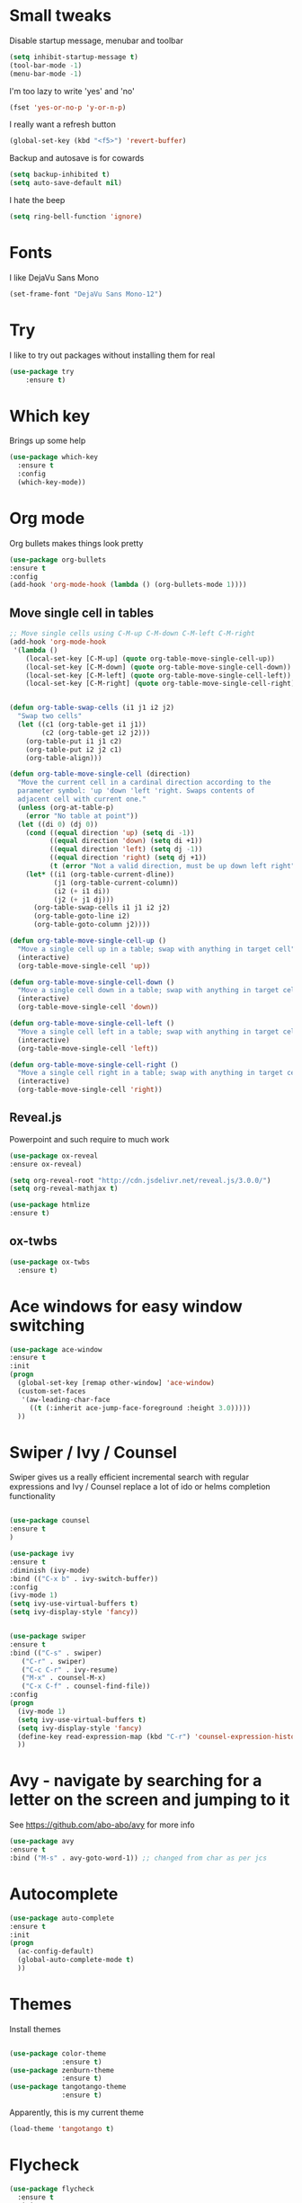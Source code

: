#+STARTUP: overview

* Small tweaks
Disable startup message, menubar and toolbar
#+BEGIN_SRC emacs-lisp
  (setq inhibit-startup-message t)
  (tool-bar-mode -1)
  (menu-bar-mode -1)
#+END_SRC

I'm too lazy to write 'yes' and 'no'
#+BEGIN_SRC emacs-lisp
(fset 'yes-or-no-p 'y-or-n-p)
#+END_SRC

I really want a refresh button
#+BEGIN_SRC emacs-lisp
(global-set-key (kbd "<f5>") 'revert-buffer)
#+END_SRC

Backup and autosave is for cowards
#+BEGIN_SRC emacs-lisp
(setq backup-inhibited t)
(setq auto-save-default nil)
#+END_SRC

I hate the beep
#+BEGIN_SRC emacs-lisp
  (setq ring-bell-function 'ignore)
#+END_SRC

* Fonts
I like DejaVu Sans Mono
#+BEGIN_SRC emacs-lisp
  (set-frame-font "DejaVu Sans Mono-12")
#+END_SRC
* Try
I like to try out packages without installing them for real
#+BEGIN_SRC emacs-lisp
(use-package try
	:ensure t)
#+END_SRC

* Which key
  Brings up some help
  #+BEGIN_SRC emacs-lisp
  (use-package which-key
	:ensure t 
	:config
	(which-key-mode))
  #+END_SRC

* Org mode
  Org bullets makes things look pretty
  #+BEGIN_SRC emacs-lisp
  (use-package org-bullets
  :ensure t
  :config
  (add-hook 'org-mode-hook (lambda () (org-bullets-mode 1))))
  #+END_SRC

** Move single cell in tables
   #+BEGIN_SRC emacs-lisp
     ;; Move single cells using C-M-up C-M-down C-M-left C-M-right
     (add-hook 'org-mode-hook
      '(lambda ()
         (local-set-key [C-M-up] (quote org-table-move-single-cell-up))
         (local-set-key [C-M-down] (quote org-table-move-single-cell-down))
         (local-set-key [C-M-left] (quote org-table-move-single-cell-left))
         (local-set-key [C-M-right] (quote org-table-move-single-cell-right))))


     (defun org-table-swap-cells (i1 j1 i2 j2)
       "Swap two cells"
       (let ((c1 (org-table-get i1 j1))
             (c2 (org-table-get i2 j2)))
         (org-table-put i1 j1 c2)
         (org-table-put i2 j2 c1)
         (org-table-align)))

     (defun org-table-move-single-cell (direction)
       "Move the current cell in a cardinal direction according to the
       parameter symbol: 'up 'down 'left 'right. Swaps contents of
       adjacent cell with current one."
       (unless (org-at-table-p)
         (error "No table at point"))
       (let ((di 0) (dj 0))
         (cond ((equal direction 'up) (setq di -1))
               ((equal direction 'down) (setq di +1))
               ((equal direction 'left) (setq dj -1))
               ((equal direction 'right) (setq dj +1))
               (t (error "Not a valid direction, must be up down left right")))
         (let* ((i1 (org-table-current-dline))
                (j1 (org-table-current-column))
                (i2 (+ i1 di))
                (j2 (+ j1 dj)))
           (org-table-swap-cells i1 j1 i2 j2)
           (org-table-goto-line i2)
           (org-table-goto-column j2))))

     (defun org-table-move-single-cell-up ()
       "Move a single cell up in a table; swap with anything in target cell"
       (interactive)
       (org-table-move-single-cell 'up))

     (defun org-table-move-single-cell-down ()
       "Move a single cell down in a table; swap with anything in target cell"
       (interactive)
       (org-table-move-single-cell 'down))

     (defun org-table-move-single-cell-left ()
       "Move a single cell left in a table; swap with anything in target cell"
       (interactive)
       (org-table-move-single-cell 'left))

     (defun org-table-move-single-cell-right ()
       "Move a single cell right in a table; swap with anything in target cell"
       (interactive)
       (org-table-move-single-cell 'right))
   #+END_SRC
** Reveal.js

 Powerpoint and such require to much work
   #+BEGIN_SRC emacs-lisp
     (use-package ox-reveal
     :ensure ox-reveal)

     (setq org-reveal-root "http://cdn.jsdelivr.net/reveal.js/3.0.0/")
     (setq org-reveal-mathjax t)

     (use-package htmlize
     :ensure t)
   #+END_SRC
** ox-twbs
   #+BEGIN_SRC emacs-lisp
     (use-package ox-twbs
       :ensure t)
   #+END_SRC
* Ace windows for easy window switching
  #+BEGIN_SRC emacs-lisp
  (use-package ace-window
  :ensure t
  :init
  (progn
    (global-set-key [remap other-window] 'ace-window)
    (custom-set-faces
     '(aw-leading-char-face
       ((t (:inherit ace-jump-face-foreground :height 3.0))))) 
    ))
  #+END_SRC

* Swiper / Ivy / Counsel
  Swiper gives us a really efficient incremental search with regular expressions
  and Ivy / Counsel replace a lot of ido or helms completion functionality
  #+BEGIN_SRC emacs-lisp
  
  (use-package counsel
  :ensure t
  )

  (use-package ivy
  :ensure t
  :diminish (ivy-mode)
  :bind (("C-x b" . ivy-switch-buffer))
  :config
  (ivy-mode 1)
  (setq ivy-use-virtual-buffers t)
  (setq ivy-display-style 'fancy))


  (use-package swiper
  :ensure t
  :bind (("C-s" . swiper)
	 ("C-r" . swiper)
	 ("C-c C-r" . ivy-resume)
	 ("M-x" . counsel-M-x)
	 ("C-x C-f" . counsel-find-file))
  :config
  (progn
    (ivy-mode 1)
    (setq ivy-use-virtual-buffers t)
    (setq ivy-display-style 'fancy)
    (define-key read-expression-map (kbd "C-r") 'counsel-expression-history)
    ))
  #+END_SRC

* Avy - navigate by searching for a letter on the screen and jumping to it
  See https://github.com/abo-abo/avy for more info
  #+BEGIN_SRC emacs-lisp
  (use-package avy
  :ensure t
  :bind ("M-s" . avy-goto-word-1)) ;; changed from char as per jcs
  #+END_SRC

* Autocomplete
  #+BEGIN_SRC emacs-lisp
  (use-package auto-complete
  :ensure t
  :init
  (progn
    (ac-config-default)
    (global-auto-complete-mode t)
    ))
  #+END_SRC

* Themes
Install themes
  #+BEGIN_SRC emacs-lisp

    (use-package color-theme
                 :ensure t)
    (use-package zenburn-theme
                 :ensure t)
    (use-package tangotango-theme
                 :ensure t)
  #+END_SRC

Apparently, this is my current theme
#+BEGIN_SRC emacs-lisp
  (load-theme 'tangotango t)
#+END_SRC
  
* Flycheck
  #+BEGIN_SRC emacs-lisp
    (use-package flycheck
      :ensure t
      :init
      (global-flycheck-mode t))

  #+END_SRC
* Python
  #+BEGIN_SRC emacs-lisp
    (use-package jedi
      :ensure t
      :init
      (add-hook 'python-mode-hook 'jedi:setup)
      (add-hook 'python-mode-hook 'jedi:ac-setup))
      

      (use-package elpy
      :ensure t
      :config 
      (elpy-enable))

  #+END_SRC
* Yasnippet
  #+BEGIN_SRC emacs-lisp
    (use-package yasnippet
      :ensure t
      :init
        (yas-global-mode 1))

  #+END_SRC
* SLIME
Slime is nice
#+BEGIN_SRC emacs-lisp
  (load (expand-file-name "~/quicklisp/slime-helper.el"))
  (setq inferior-lisp-program "sbcl")
#+END_SRC

I need autocomplete with my slime
#+BEGIN_SRC emacs-lisp
  (use-package ac-slime
    :ensure t)
#+END_SRC
* Paredit
  I like parens
#+BEGIN_SRC emacs-lisp
  (use-package paredit
    :ensure t
    :config
    (autoload 'enable-paredit-mode "paredit" "Turn on pseudo-structural editing of Lisp code." t)
      (add-hook 'emacs-lisp-mode-hook       #'enable-paredit-mode)
      (add-hook 'eval-expression-minibuffer-setup-hook #'enable-paredit-mode)
      (add-hook 'ielm-mode-hook             #'enable-paredit-mode)
      (add-hook 'lisp-mode-hook             #'enable-paredit-mode)
      (add-hook 'lisp-interaction-mode-hook #'enable-paredit-mode)
      (add-hook 'scheme-mode-hook           #'enable-paredit-mode))
#+END_SRC


I want it to work with Slime as well
#+BEGIN_SRC emacs-lisp
  (defun override-slime-repl-bindings-with-paredit ()
    (define-key slime-repl-mode-map
      (read-kbd-macro paredit-backward-delete-key) nil))
  (add-hook 'slime-repl-mode-hook 'override-slime-repl-bindings-with-paredit)
#+END_SRC
* Magit
Shamelessly stolen from Magnar Sveen
#+BEGIN_SRC emacs-lisp
  (use-package magit
    :ensure t)


  (defun magit-status-fullscreen (prefix)
    (interactive "P")
    (magit-status)
    (unless prefix
      (delete-other-windows)))

  (set-default 'magit-push-always-verify nil)
  (set-default 'magit-revert-buffers 'silent)
  (set-default 'magit-no-confirm '(stage-all-changes
                                   unstage-all-changes))

  (defun my/magit-cursor-fix ()
    (beginning-of-buffer)
    (when (looking-at "#")
      (forward-line 2)))

  (add-hook 'git-commit-mode-hook 'my/magit-cursor-fix)

  (defun vc-annotate-quit ()
    "Restores the previous window configuration and kills the vc-annotate buffer"
    (interactive)
    (kill-buffer)
    (jump-to-register :vc-annotate-fullscreen))

  (eval-after-load "vc-annotate"
    '(progn
       (defadvice vc-annotate (around fullscreen activate)
         (window-configuration-to-register :vc-annotate-fullscreen)
         ad-do-it
         (delete-other-windows))

       (define-key vc-annotate-mode-map (kbd "q") 'vc-annotate-quit)))

  (global-set-key (kbd "C-x m") 'magit-status-fullscreen)
  (autoload 'magit-status-fullscreen "magit")
#+END_SRC
* Projectile
I want to manage my projects in a sane way
#+BEGIN_SRC emacs-lisp
  (use-package projectile
    :ensure t)
  (use-package counsel-projectile
    :ensure t)
  (projectile-global-mode)
#+END_SRC
* Powerline
I want a pretty modeline
#+BEGIN_SRC emacs-lisp
  (use-package powerline
     :ensure t)
#+END_SRC

Grey colors is nice
#+BEGIN_SRC emacs-lisp
  (custom-set-faces
   '(mode-line-buffer-id ((t (:foreground "#000000" :bold t))))
   '(which-func ((t (:foreground "#77aaff"))))
   '(mode-line ((t (:foreground "#000000" :background "#dddddd" :box nil))))
   '(mode-line-inactive ((t (:foreground "#000000" :background "#bbbbbb" :box nil)))))
#+END_SRC

Why not just steal a theme from Howard Abrams?
#+BEGIN_SRC emacs-lisp
  (defun powerline-simpler-vc-mode (s)
    (if s
        (replace-regexp-in-string "Git[:-]" "" s)
      s))

  ;; Some point, we could change the text of the minor modes, but we
  ;; need to get the text properties and sub them /back in/. To be
  ;; figured out later... Like:
  ;;   (let* ((props (text-properties-at 1 s))
  ;;          (apple (set-text-properties 0 1 props "⌘"))
  ;;          (fly-c (set-text-properties 0 1 props "✓"))
  ;;          (news1 (replace-regexp-in-string "񓵸" apple s)))
  ;;          (news2 (replace-regexp-in-string "FlyC" fly-c news1)))

  (defun powerline-simpler-minor-display (s)
      (replace-regexp-in-string
       (concat " " (mapconcat 'identity '("񓵸" "Projectile" "Fill" "BufFace") "\\|")) "" s))

  (defun powerline-ha-theme ()
    "A powerline theme that removes many minor-modes that don't serve much purpose on the mode-line."
    (interactive)
    (setq-default mode-line-format
                  '("%e"
                    (:eval
                     (let*
                         ((active
                           (powerline-selected-window-active))
                          (mode-line
                           (if active 'mode-line 'mode-line-inactive))
                          (face1
                           (if active 'powerline-active1 'powerline-inactive1))
                          (face2
                           (if active 'powerline-active2 'powerline-inactive2))
                          (separator-left
                           (intern
                            (format "powerline-%s-%s" powerline-default-separator
                                    (car powerline-default-separator-dir))))
                          (separator-right
                           (intern
                            (format "powerline-%s-%s" powerline-default-separator
                                    (cdr powerline-default-separator-dir))))
                          (lhs
                           (list
                            (powerline-raw "%*" nil 'l)
                            ;; (powerline-buffer-size nil 'l)
                            (powerline-buffer-id nil 'l)
                            (powerline-raw " ")
                            (funcall separator-left mode-line face1)
                            (powerline-narrow face1 'l)
                            (powerline-simpler-vc-mode (powerline-vc face1))))
                          (rhs
                           (list
                            (powerline-raw mode-line-misc-info face1 'r)
                            (powerline-raw "%4l" face1 'r)
                            (powerline-raw ":" face1)
                            (powerline-raw "%3c" face1 'r)
                            (funcall separator-right face1 mode-line)
                            (powerline-raw " ")
                            (powerline-raw "%6p" nil 'r)
                            (powerline-hud face2 face1)))
                          (center
                           (list
                            (powerline-raw " " face1)
                            (funcall separator-left face1 face2)
                            (when
                                (boundp 'erc-modified-channels-object)
                              (powerline-raw erc-modified-channels-object face2 'l))
                            (powerline-major-mode face2 'l)
                            (powerline-process face2)
                            (powerline-raw " :" face2)

                            (powerline-simpler-minor-display
                             (powerline-minor-modes face2 'l))

                            (powerline-raw " " face2)
                            (funcall separator-right face2 face1))))
                       (concat
                        (powerline-render lhs)
                        (powerline-fill-center face1
                                               (/
                                                (powerline-width center)
                                                2.0))
                        (powerline-render center)
                        (powerline-fill face1
                                        (powerline-width rhs))
                        (powerline-render rhs)))))))

  (powerline-ha-theme)
#+END_SRC
* GNUS
I need to set some variables
#+BEGIN_SRC emacs-lisp
  (setq user-mail-address "micke@datahaxx.se")
  (setq user-full-name "Micke Wilhelmsson")
  (setq send-mail-function (quote smtpmail-send-it))
  (setq smtpmail-smtp-server "mail.datahaxx.se")
  (setq smtpmail-smtp-service 587)
#+END_SRC
* EVIL
Well, vim owns ye all..
#+BEGIN_SRC emacs-lisp
  (use-package evil
               :ensure t
               :init (evil-mode 1)
               :config ;; Change color of mode line depending on evil state(insert/modified/regular emacs)
               (lexical-let ((default-color (cons (face-background 'mode-line)
                                                  (face-foreground 'mode-line))))
                 (add-hook 'post-command-hook
                           (lambda ()
                             (let ((color (cond ((minibufferp) default-color)
                                                ((evil-insert-state-p) '("#e80000" . "#ffffff"))
                                                ((evil-emacs-state-p)  '("#444488" . "#ffffff"))
                                                ((buffer-modified-p)   '("#006fa0" . "#ffffff"))
                                                (t default-color))))
                               (set-face-background 'mode-line (car color))
                               (set-face-foreground 'mode-line (cdr color)))))))


  (use-package key-chord
               :ensure t
               :init (key-chord-mode 1)
               :config (key-chord-define evil-insert-state-map "jj" 'evil-normal-state))

  (use-package evil-paredit
               :ensure t
               :init
               (add-hook 'emacs-lisp-mode-hook 'evil-paredit-mode)
               (add-hook 'lisp-mode-hook 'evil-paredit-mode))
#+END_SRC
** evil-leader 
#+BEGIN_SRC emacs-lisp
  (use-package evil-leader
             :ensure t
             :init (global-evil-leader-mode)
             :config (evil-leader/set-leader ","))

  (evil-leader/set-key
    "e" 'find-file
    "b" 'switch-to-buffer
    "k" 'kill-buffer
    "s" 'swiper
    "x" 'counsel-M-x)
#+END_SRC
